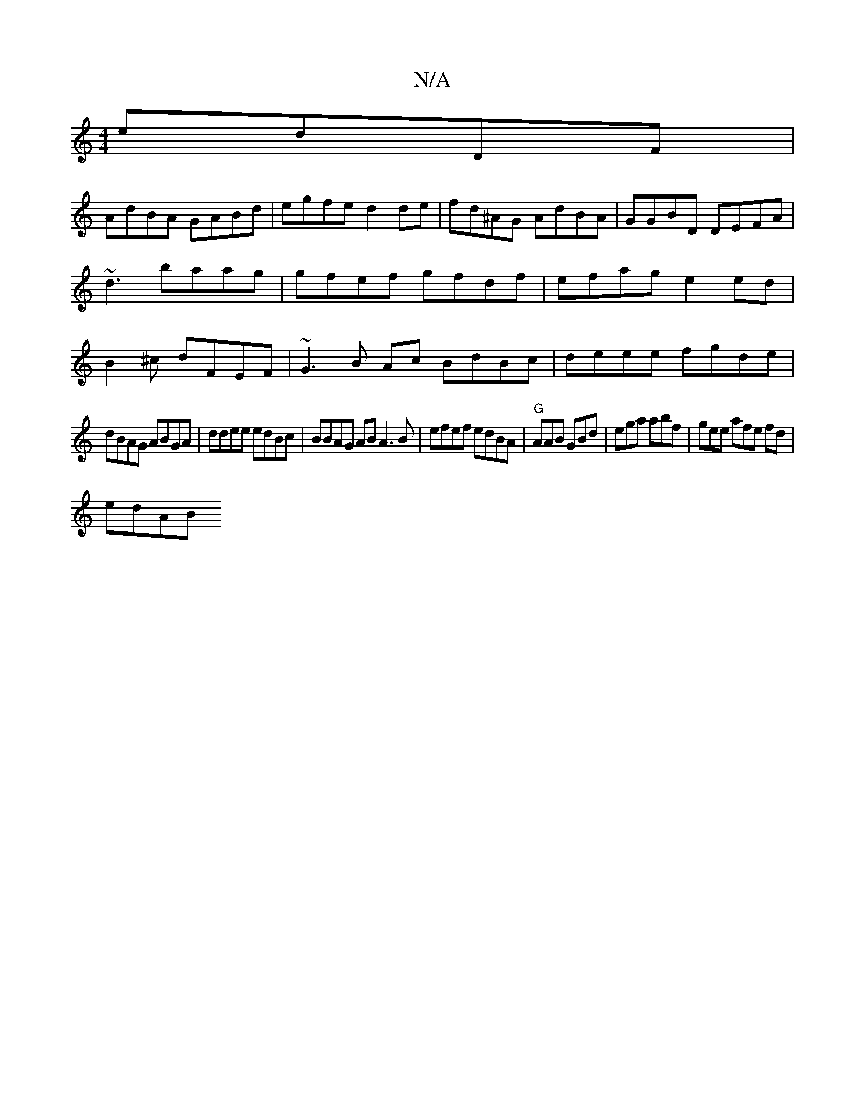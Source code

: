 X:1
T:N/A
M:4/4
R:N/A
K:Cmajor
edDF|
AdBA GABd|egfe d2de|fd^AG AdBA|GGBD DEFA| ~d3 baag | gfef gfdf|efag e2ed|B2^c dFEF | ~G3B Ac BdBc | deee fgde |
dBAG ABGA | ddee edBc | BBAG AB A3B|efef edBA|"G" AAB GBd|ega abf|gee afe fd|
edAB